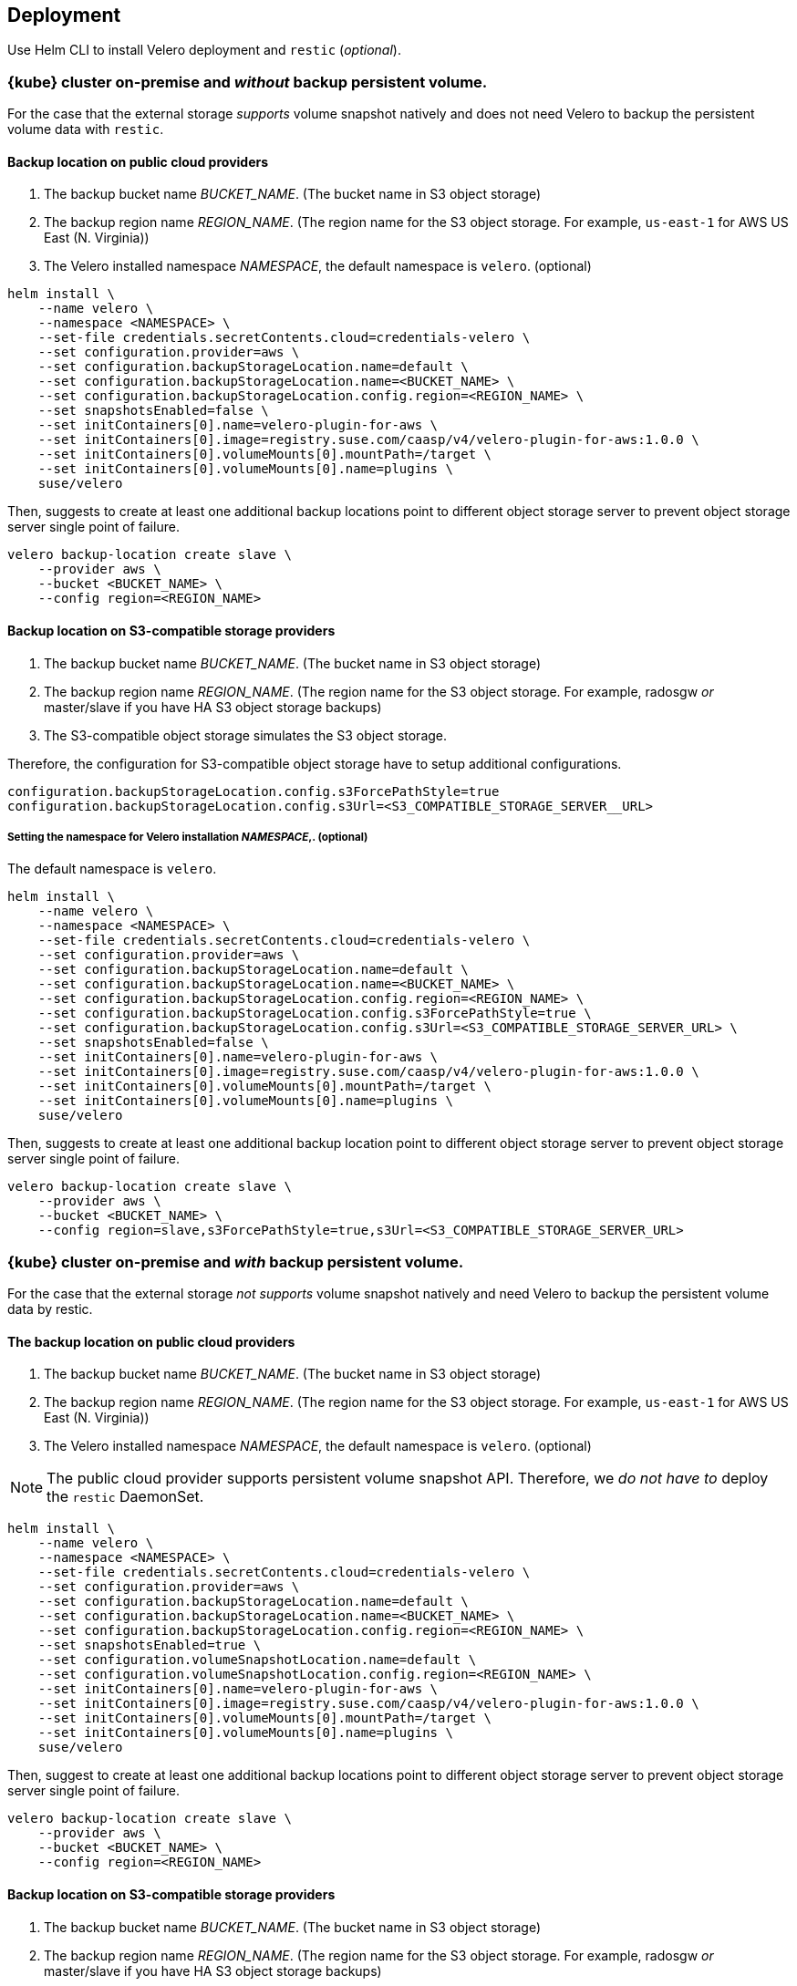 == Deployment

Use Helm CLI to install Velero deployment and `restic` (_optional_).

=== {kube} cluster on-premise and _without_ backup persistent volume.

For the case that the external storage _supports_ volume snapshot natively and does not need Velero to backup the persistent volume data with `restic`.

==== Backup location on public cloud providers

. The backup bucket name _BUCKET_NAME_. (The bucket name in S3 object storage)
. The backup region name _REGION_NAME_. (The region name for the S3 object storage. For example, `us-east-1` for AWS US East (N. Virginia))
. The Velero installed namespace _NAMESPACE_, the default namespace is `velero`. (optional)

[source,bash]
----
helm install \
    --name velero \
    --namespace <NAMESPACE> \
    --set-file credentials.secretContents.cloud=credentials-velero \
    --set configuration.provider=aws \
    --set configuration.backupStorageLocation.name=default \
    --set configuration.backupStorageLocation.name=<BUCKET_NAME> \
    --set configuration.backupStorageLocation.config.region=<REGION_NAME> \
    --set snapshotsEnabled=false \
    --set initContainers[0].name=velero-plugin-for-aws \
    --set initContainers[0].image=registry.suse.com/caasp/v4/velero-plugin-for-aws:1.0.0 \
    --set initContainers[0].volumeMounts[0].mountPath=/target \
    --set initContainers[0].volumeMounts[0].name=plugins \
    suse/velero
----

Then, suggests to create at least one additional backup locations point to different object storage server to prevent object storage server single point of failure.

[source,bash]
----
velero backup-location create slave \
    --provider aws \
    --bucket <BUCKET_NAME> \
    --config region=<REGION_NAME>
----

==== Backup location on S3-compatible storage providers

. The backup bucket name _BUCKET_NAME_. (The bucket name in S3 object storage)
. The backup region name _REGION_NAME_. (The region name for the S3 object storage. For example, radosgw _or_ master/slave if you have HA S3 object storage backups)
. The S3-compatible object storage simulates the S3 object storage.

Therefore, the configuration for S3-compatible object storage have to setup additional configurations.

----
configuration.backupStorageLocation.config.s3ForcePathStyle=true
configuration.backupStorageLocation.config.s3Url=<S3_COMPATIBLE_STORAGE_SERVER__URL>
----

===== Setting the namespace for Velero installation _NAMESPACE_,. (optional)

The default namespace is `velero`.

[source,bash]
----
helm install \
    --name velero \
    --namespace <NAMESPACE> \
    --set-file credentials.secretContents.cloud=credentials-velero \
    --set configuration.provider=aws \
    --set configuration.backupStorageLocation.name=default \
    --set configuration.backupStorageLocation.name=<BUCKET_NAME> \
    --set configuration.backupStorageLocation.config.region=<REGION_NAME> \
    --set configuration.backupStorageLocation.config.s3ForcePathStyle=true \
    --set configuration.backupStorageLocation.config.s3Url=<S3_COMPATIBLE_STORAGE_SERVER_URL> \
    --set snapshotsEnabled=false \
    --set initContainers[0].name=velero-plugin-for-aws \
    --set initContainers[0].image=registry.suse.com/caasp/v4/velero-plugin-for-aws:1.0.0 \
    --set initContainers[0].volumeMounts[0].mountPath=/target \
    --set initContainers[0].volumeMounts[0].name=plugins \
    suse/velero
----

Then, suggests to create at least one additional backup location point to different object storage server to prevent object storage server single point of failure.

[source,bash]
----
velero backup-location create slave \
    --provider aws \
    --bucket <BUCKET_NAME> \
    --config region=slave,s3ForcePathStyle=true,s3Url=<S3_COMPATIBLE_STORAGE_SERVER_URL>
----

=== {kube} cluster on-premise and _with_ backup persistent volume.

For the case that the external storage _not supports_ volume snapshot natively and need Velero to backup the persistent volume data by restic.

==== The backup location on public cloud providers

. The backup bucket name _BUCKET_NAME_. (The bucket name in S3 object storage)
. The backup region name _REGION_NAME_. (The region name for the S3 object storage. For example, `us-east-1` for AWS US East (N. Virginia))
. The Velero installed namespace _NAMESPACE_, the default namespace is `velero`. (optional)

[NOTE]
The public cloud provider supports persistent volume snapshot API. Therefore, we _do not have to_ deploy the `restic` DaemonSet.

[source,bash]
----
helm install \
    --name velero \
    --namespace <NAMESPACE> \
    --set-file credentials.secretContents.cloud=credentials-velero \
    --set configuration.provider=aws \
    --set configuration.backupStorageLocation.name=default \
    --set configuration.backupStorageLocation.name=<BUCKET_NAME> \
    --set configuration.backupStorageLocation.config.region=<REGION_NAME> \
    --set snapshotsEnabled=true \
    --set configuration.volumeSnapshotLocation.name=default \
    --set configuration.volumeSnapshotLocation.config.region=<REGION_NAME> \
    --set initContainers[0].name=velero-plugin-for-aws \
    --set initContainers[0].image=registry.suse.com/caasp/v4/velero-plugin-for-aws:1.0.0 \
    --set initContainers[0].volumeMounts[0].mountPath=/target \
    --set initContainers[0].volumeMounts[0].name=plugins \
    suse/velero
----

Then, suggest to create at least one additional backup locations point to different object storage server to prevent object storage server single point of failure.

[source,bash]
----
velero backup-location create slave \
    --provider aws \
    --bucket <BUCKET_NAME> \
    --config region=<REGION_NAME>
----

==== Backup location on S3-compatible storage providers

. The backup bucket name _BUCKET_NAME_. (The bucket name in S3 object storage)
. The backup region name _REGION_NAME_. (The region name for the S3 object storage. For example, radosgw _or_ master/slave if you have HA S3 object storage backups)
. The S3-compatible object storage simulates the S3 object storage.

Therefore, the configuration for S3-compatible object storage have to setup additional configurations

----
configuration.backupStorageLocation.config.s3ForcePathStyle=true
configuration.backupStorageLocation.config.s3Url=<S3_COMPATIBLE_STORAGE_SERVER__URL>
----

===== Setting the namespace for Velero installation _NAMESPACE_,. (optional)

The default namespace is `velero`.

[NOTE]
Mostly the on-premise persistent volume does not supports snapshot API or does not have community supportded snapshotter providers (for example, the NFS volume does not supports the snapshot API). Therefore, we _have to_ deploy the `restic` DaemonSet.

[source,bash]
----
helm install \
    --name velero \
    --namespace <NAMESPACE> \
    --set-file credentials.secretContents.cloud=credentials-velero \
    --set configuration.provider=aws \
    --set configuration.backupStorageLocation.name=default \
    --set configuration.backupStorageLocation.name=<BUCKET_NAME> \
    --set configuration.backupStorageLocation.config.region=<REGION_NAME> \
    --set configuration.backupStorageLocation.config.s3ForcePathStyle=true \
    --set configuration.backupStorageLocation.config.s3Url=<S3_COMPATIBLE_STORAGE_SERVER_URL> \
    --set snapshotsEnabled=true \
    --set deployRestic=true \
    --set configuration.volumeSnapshotLocation.name=default \
    --set configuration.volumeSnapshotLocation.config.region=minio \
    --set initContainers[0].name=velero-plugin-for-aws \
    --set initContainers[0].image=registry.suse.com/caasp/v4/velero-plugin-for-aws:1.0.0 \
    --set initContainers[0].volumeMounts[0].mountPath=/target \
    --set initContainers[0].volumeMounts[0].name=plugins \
    suse/velero
----

Then, suggest to create at least one additional backup locations point to different object storage server to prevent object storage server single point of failure.

[source,bash]
----
velero backup-location create slave \
    --provider aws \
    --bucket <BUCKET_NAME> \
    --config region=slave,s3ForcePathStyle=true,s3Url=<S3_COMPATIBLE_STORAGE_SERVER_URL>
----

[NOTE]
For troubleshooting a velero deployment, refer to: link:https://velero.io/docs/v1.2.0/debugging-install/[Velero: Debugging Installation Issues]
